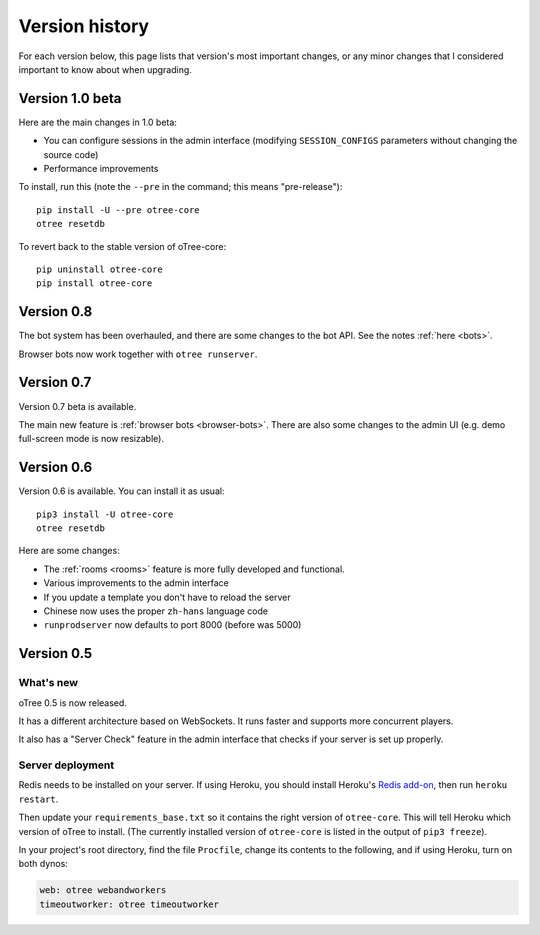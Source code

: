 Version history
```````````````

For each version below, this page lists that version's most important changes,
or any minor changes that I considered important to know about when upgrading.

.. _v1.0b

Version 1.0 beta
================

Here are the main changes in 1.0 beta:

-   You can configure sessions in the admin interface
    (modifying ``SESSION_CONFIGS`` parameters without changing the source code)
-   Performance improvements

To install, run this (note the ``--pre`` in the command;
this means "pre-release")::

    pip install -U --pre otree-core
    otree resetdb

To revert back to the stable version of oTree-core::

    pip uninstall otree-core
    pip install otree-core

Version 0.8
===========

The bot system has been overhauled, and there are some changes to the bot API.
See the notes :ref:`here <bots>`.

Browser bots now work together with ``otree runserver``.

.. _v0.7

Version 0.7
===========

Version 0.7 beta is available.

The main new feature is :ref:`browser bots <browser-bots>`.
There are also some changes to the admin UI
(e.g. demo full-screen mode is now resizable).

.. _v0.6

Version 0.6
===========

Version 0.6 is available.
You can install it as usual::

    pip3 install -U otree-core
    otree resetdb

Here are some changes:

-   The :ref:`rooms <rooms>` feature is more fully developed and functional.
-   Various improvements to the admin interface
-   If you update a template you don't have to reload the server
-   Chinese now uses the proper ``zh-hans`` language code
-   ``runprodserver`` now defaults to port 8000 (before was 5000)


.. _v0.5

Version 0.5
===========

What's new
----------

oTree 0.5 is now released.

It has a different architecture based on WebSockets.
It runs faster and supports more concurrent players.

It also has a "Server Check" feature in the admin interface
that checks if your server is set up properly.

Server deployment
-----------------

Redis needs to be installed on your server.
If using Heroku, you should install Heroku's `Redis add-on <https://elements.heroku.com/addons/heroku-redis>`__,
then run ``heroku restart``.

Then update your ``requirements_base.txt`` so it contains the right version of ``otree-core``.
This will tell Heroku which version of oTree to install.
(The currently installed version of ``otree-core`` is listed in the output of ``pip3 freeze``).

In your project's root directory, find the file ``Procfile``,
change its contents to the following, and if using Heroku, turn on both dynos:

.. code-block:: bash

    web: otree webandworkers
    timeoutworker: otree timeoutworker
